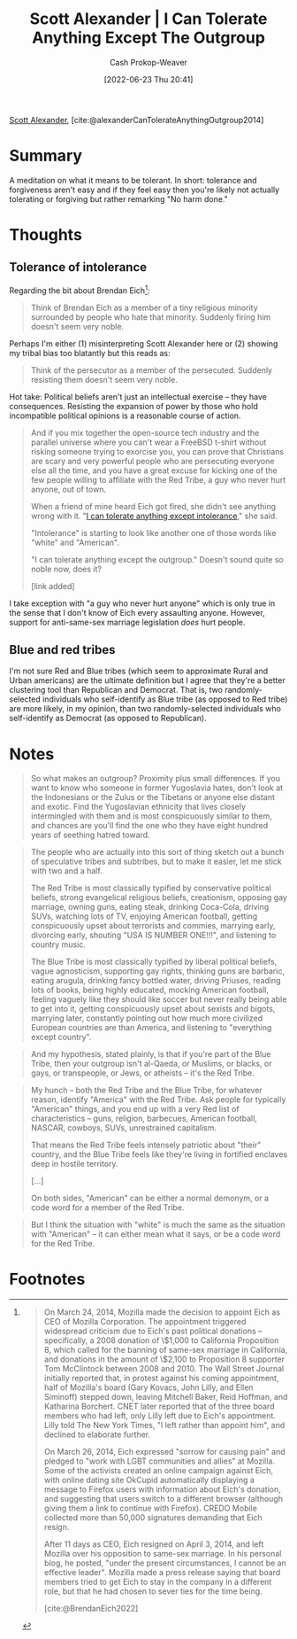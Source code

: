 :PROPERTIES:
:ROAM_REFS: [cite:@alexanderCanTolerateAnythingOutgroup2014]
:ID:       0a065f64-1e20-4bbf-8c4b-2a60415bdb43
:LAST_MODIFIED: [2023-09-05 Tue 20:16]
:END:
#+title: Scott Alexander | I Can Tolerate Anything Except The Outgroup
#+hugo_custom_front_matter: :slug "0a065f64-1e20-4bbf-8c4b-2a60415bdb43"
#+author: Cash Prokop-Weaver
#+date: [2022-06-23 Thu 20:41]
#+filetags: :reference:
 
[[id:e7e4bd59-fa63-49a8-bfca-6c767d1c2330][Scott Alexander]], [cite:@alexanderCanTolerateAnythingOutgroup2014]

* Summary
A meditation on what it means to be tolerant. In short: tolerance and forgiveness aren't easy and if they feel easy then you're likely not actually tolerating or forgiving but rather remarking "No harm done."
* Thoughts

** Tolerance of intolerance

Regarding the bit about Brendan Eich[fn:1]:

#+begin_quote
Think of Brendan Eich as a member of a tiny religious minority surrounded by people who hate that minority. Suddenly firing him doesn't seem very noble.
#+end_quote

Perhaps I'm either (1) misinterpreting Scott Alexander here or (2) showing my tribal bias too blatantly but this reads as:

#+begin_quote
Think of the persecutor as a member of the persecuted. Suddenly resisting them doesn't seem very noble.
#+end_quote

Hot take: Political beliefs aren't just an intellectual exercise -- they have consequences. Resisting the expansion of power by those who hold incompatible political opinions is a reasonable course of action.

#+begin_quote
And if you mix together the open-source tech industry and the parallel universe where you can't wear a FreeBSD t-shirt without risking someone trying to exorcise you, you can prove that Christians are scary and very powerful people who are persecuting everyone else all the time, and you have a great excuse for kicking one of the few people willing to affiliate with the Red Tribe, a guy who never hurt anyone, out of town.

When a friend of mine heard Eich got fired, she didn't see anything wrong with it. "[[id:b0e5ef46-d1f3-43ce-9fc0-2a9ce52ce4c9][I can tolerate anything except intolerance]]," she said.

"Intolerance" is starting to look like another one of those words like "white" and "American".

"I can tolerate anything except the outgroup." Doesn't sound quite so noble now, does it?

[link added]
#+end_quote

I take exception with "a guy who never hurt anyone" which is only true in the sense that I don't know of Eich every assaulting anyone. However, support for anti-same-sex marriage legislation /does/ hurt people.

** Blue and red tribes

I'm not sure Red and Blue tribes (which seem to approximate Rural and Urban americans) are the ultimate definition but I agree that they're a better clustering tool than Republican and Democrat. That is, two randomly-selected individuals who self-identify as Blue tribe (as opposed to Red tribe) are more likely, in my opinion, than two randomly-selected individuals who self-identify as Democrat (as opposed to Republican).

* Notes

#+begin_quote
So what makes an outgroup? Proximity plus small differences. If you want to know who someone in former Yugoslavia hates, don't look at the Indonesians or the Zulus or the Tibetans or anyone else distant and exotic. Find the Yugoslavian ethnicity that lives closely intermingled with them and is most conspicuously similar to them, and chances are you'll find the one who they have eight hundred years of seething hatred toward.
#+end_quote

#+begin_quote
The people who are actually into this sort of thing sketch out a bunch of speculative tribes and subtribes, but to make it easier, let me stick with two and a half.

The Red Tribe is most classically typified by conservative political beliefs, strong evangelical religious beliefs, creationism, opposing gay marriage, owning guns, eating steak, drinking Coca-Cola, driving SUVs, watching lots of TV, enjoying American football, getting conspicuously upset about terrorists and commies, marrying early, divorcing early, shouting "USA IS NUMBER ONE!!!", and listening to country music.

The Blue Tribe is most classically typified by liberal political beliefs, vague agnosticism, supporting gay rights, thinking guns are barbaric, eating arugula, drinking fancy bottled water, driving Priuses, reading lots of books, being highly educated, mocking American football, feeling vaguely like they should like soccer but never really being able to get into it, getting conspicuously upset about sexists and bigots, marrying later, constantly pointing out how much more civilized European countries are than America, and listening to "everything except country".
#+end_quote

#+begin_quote
And my hypothesis, stated plainly, is that if you're part of the Blue Tribe, then your outgroup isn't al-Qaeda, or Muslims, or blacks, or gays, or transpeople, or Jews, or atheists – it's the Red Tribe.
#+end_quote

#+begin_quote
My hunch – both the Red Tribe and the Blue Tribe, for whatever reason, identify "America" with the Red Tribe. Ask people for typically "American" things, and you end up with a very Red list of characteristics – guns, religion, barbecues, American football, NASCAR, cowboys, SUVs, unrestrained capitalism.

That means the Red Tribe feels intensely patriotic about "their" country, and the Blue Tribe feels like they're living in fortified enclaves deep in hostile territory.

[...]

On both sides, "American" can be either a normal demonym, or a code word for a member of the Red Tribe.
#+end_quote

#+begin_quote
But I think the situation with "white" is much the same as the situation with "American" – it can either mean what it says, or be a code word for the Red Tribe.
#+end_quote

* Footnotes

[fn:1]
#+begin_quote
On March 24, 2014, Mozilla made the decision to appoint Eich as CEO of Mozilla Corporation. The appointment triggered widespread criticism due to Eich's past political donations – specifically, a 2008 donation of \$1,000 to California Proposition 8, which called for the banning of same-sex marriage in California, and donations in the amount of \$2,100 to Proposition 8 supporter Tom McClintock between 2008 and 2010. The Wall Street Journal initially reported that, in protest against his coming appointment, half of Mozilla's board (Gary Kovacs, John Lilly, and Ellen Siminoff) stepped down, leaving Mitchell Baker, Reid Hoffman, and Katharina Borchert. CNET later reported that of the three board members who had left, only Lilly left due to Eich's appointment. Lilly told The New York Times, "I left rather than appoint him", and declined to elaborate further.

On March 26, 2014, Eich expressed "sorrow for causing pain" and pledged to "work with LGBT communities and allies" at Mozilla. Some of the activists created an online campaign against Eich, with online dating site OkCupid automatically displaying a message to Firefox users with information about Eich's donation, and suggesting that users switch to a different browser (although giving them a link to continue with Firefox). CREDO Mobile collected more than 50,000 signatures demanding that Eich resign.

After 11 days as CEO, Eich resigned on April 3, 2014, and left Mozilla over his opposition to same-sex marriage. In his personal blog, he posted, "under the present circumstances, I cannot be an effective leader". Mozilla made a press release saying that board members tried to get Eich to stay in the company in a different role, but that he had chosen to sever ties for the time being.

[cite:@BrendanEich2022]
#+end_quote

* Flashcards :noexport:
:PROPERTIES:
:ANKI_DECK: Default
:END:

#+print_bibliography: